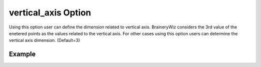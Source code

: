 .. _plotmodelverticalpy:

vertical_axis Option
====================================================
Using this option user can define the dimension related to vertical axis. BraineryWiz considers the 3rd value of the enetered points as the values related to the vertical axis. For other cases using this option users can determine the vertical axis dimension. (Default=3)

Example
--------

.. code-block:: python
   :caption: Example for vertical_axis=2
   
   import BraineryWiz as bz
   
   # ...
   # Create the OpenSees model
   # ...
   
   # Call PlotModel command 
   bz.PlotModel(plotmode=3, vertical_axis=2)

.. raw:: html
       :file: files/vertical.html
	   